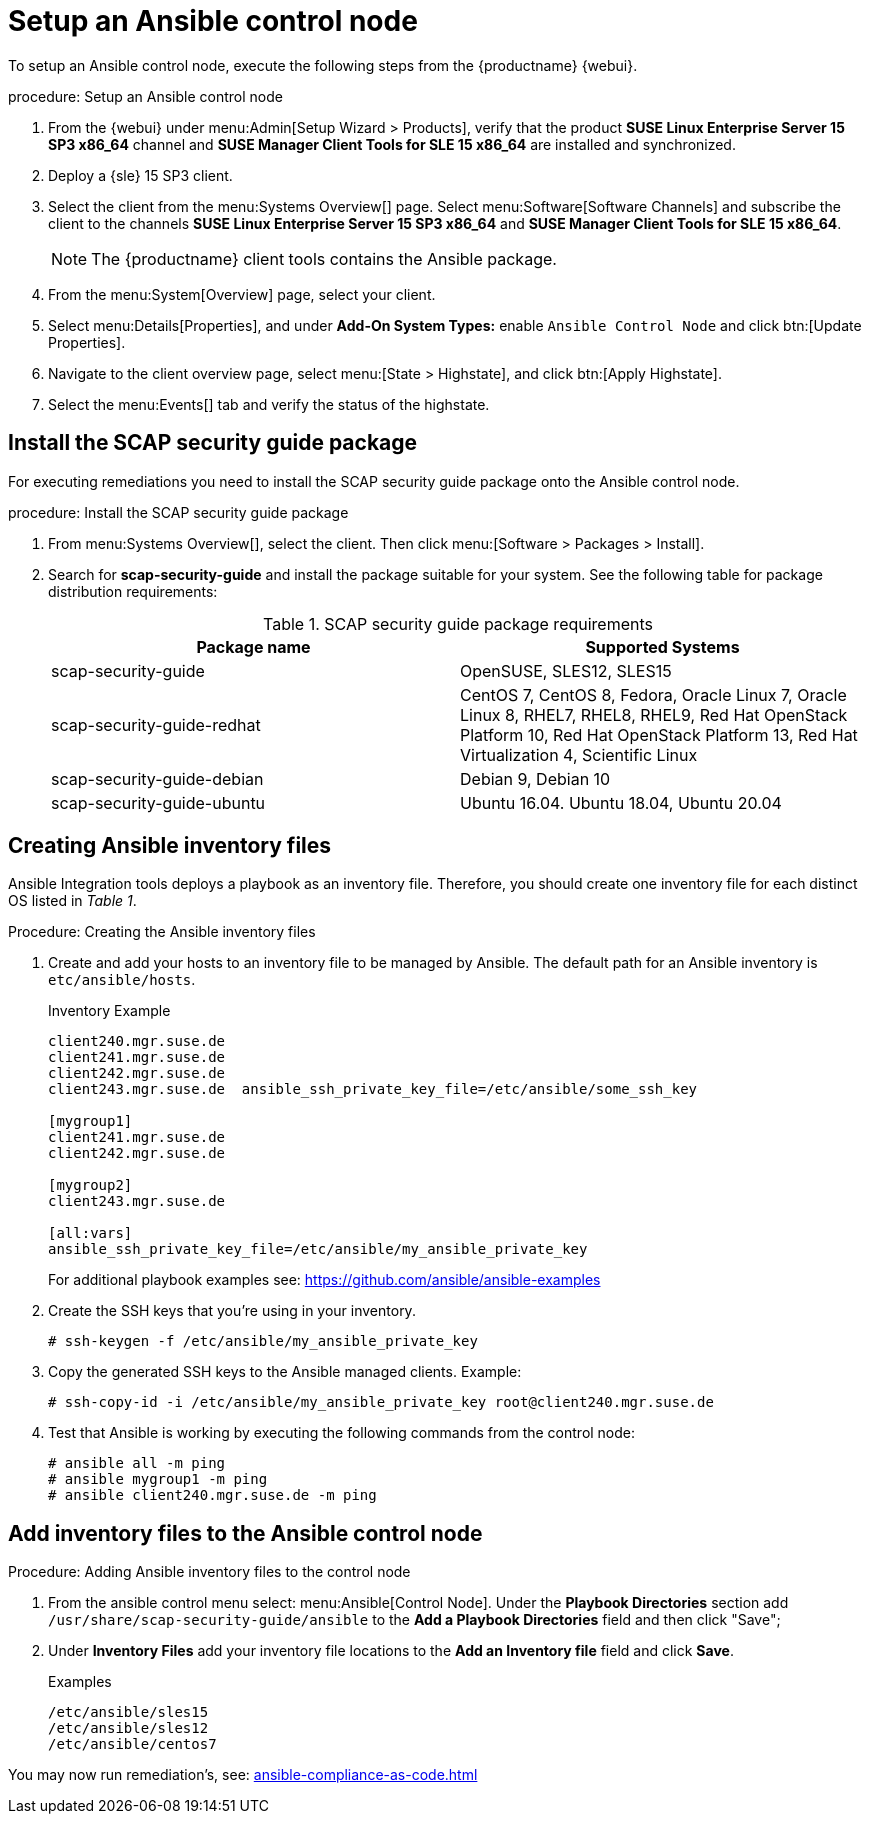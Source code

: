 [[setup-ansible-control-node]]
= Setup an Ansible control node

To setup an Ansible control node, execute the following steps from the {productname} {webui}.

.procedure: Setup an Ansible control node

. From the {webui} under menu:Admin[Setup Wizard > Products], verify that the product **SUSE Linux Enterprise Server 15 SP3 x86_64** channel and **SUSE Manager Client Tools for SLE 15 x86_64** are installed and synchronized.

. Deploy a {sle} 15 SP3 client.

. Select the client from the menu:Systems Overview[] page.
  Select menu:Software[Software Channels] and subscribe the client to the channels **SUSE Linux Enterprise Server 15 SP3 x86_64** and **SUSE Manager Client Tools for SLE 15 x86_64**.
+

[NOTE]
====
The {productname} client tools contains the Ansible package.
====

. From the menu:System[Overview] page, select your client.

. Select menu:Details[Properties], and under **Add-On System Types:** enable [guimenu]``Ansible Control Node`` and click btn:[Update Properties].

. Navigate to the client overview page, select menu:[State > Highstate], and click btn:[Apply Highstate].

. Select the menu:Events[] tab and verify the status of the highstate.




[[install-scap-security-package]]
== Install the SCAP security guide package

For executing remediations you need to install the SCAP security guide package onto the Ansible control node.

.procedure: Install the SCAP security guide package

. From menu:Systems Overview[], select the client.
  Then click menu:[Software > Packages > Install].

. Search for **scap-security-guide** and install the package suitable for your system.
  See the following table for package distribution requirements:
+

[cols="1,1", options="header"]
.SCAP security guide package requirements
|===

| Package name
| Supported Systems

| scap-security-guide
| OpenSUSE, SLES12, SLES15

| scap-security-guide-redhat
| CentOS 7, CentOS 8, Fedora, Oracle Linux 7, Oracle Linux 8, RHEL7, RHEL8, RHEL9, Red Hat OpenStack Platform 10, Red Hat OpenStack Platform 13, Red Hat Virtualization 4, Scientific Linux

| scap-security-guide-debian
| Debian 9, Debian 10

| scap-security-guide-ubuntu
|Ubuntu 16.04. Ubuntu 18.04, Ubuntu 20.04

|===



[[configure-ansible-inventory-files]]
== Creating Ansible inventory files

Ansible Integration tools deploys a playbook as an inventory file. Therefore, you should create one inventory file for each distinct OS listed in _Table 1_.

.Procedure: Creating the Ansible inventory files
. Create and add your hosts to an inventory file to be managed by Ansible. The default path for an Ansible inventory is `etc/ansible/hosts`.
+

.Inventory Example
[example]
----
client240.mgr.suse.de
client241.mgr.suse.de
client242.mgr.suse.de
client243.mgr.suse.de  ansible_ssh_private_key_file=/etc/ansible/some_ssh_key

[mygroup1]
client241.mgr.suse.de
client242.mgr.suse.de

[mygroup2]
client243.mgr.suse.de

[all:vars]
ansible_ssh_private_key_file=/etc/ansible/my_ansible_private_key
----
+

For additional playbook examples see: https://github.com/ansible/ansible-examples
+

. Create the SSH keys that you're using in your inventory.
+

----
# ssh-keygen -f /etc/ansible/my_ansible_private_key
----
+

. Copy the generated SSH keys to the Ansible managed clients. Example:
+
----
# ssh-copy-id -i /etc/ansible/my_ansible_private_key root@client240.mgr.suse.de

----
+

. Test that Ansible is working by executing the following commands from the control node:
+

----
# ansible all -m ping
# ansible mygroup1 -m ping
# ansible client240.mgr.suse.de -m ping
----


== Add inventory files to the Ansible control node

.Procedure: Adding Ansible inventory files to the control node
. From the ansible control menu select: menu:Ansible[Control Node]. Under the **Playbook Directories** section add `/usr/share/scap-security-guide/ansible` to the **Add a Playbook Directories** field and then click "Save";

. Under **Inventory Files** add your inventory file locations to the **Add an Inventory file** field and click **Save**.
+
.Examples
[example]
----
/etc/ansible/sles15
/etc/ansible/sles12
/etc/ansible/centos7
----

You may now run remediation's, see: xref:ansible-compliance-as-code.adoc[]
